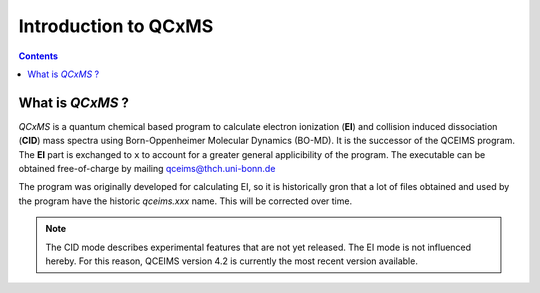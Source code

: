 .. _qcxms:

-----------------------
Introduction to QCxMS
-----------------------

.. contents::

What is *QCxMS* ?
==================

`QCxMS` is a quantum chemical based program to calculate electron ionization (**EI**) and collision induced dissociation (**CID**) 
mass spectra using Born-Oppenheimer Molecular Dynamics (BO-MD). It is the successor of the QCEIMS program. The **EI** part 
is exchanged to ``x`` to account for a greater general applicibility of the program.  The executable can be obtained 
free-of-charge by mailing qceims@thch.uni-bonn.de

The program was originally developed for calculating EI, so it is historically gron that a lot of files obtained and used by 
the program have the historic `qceims.xxx` name. This will be corrected over time.

.. note::
   The CID mode describes experimental features that are not yet released. The EI mode is not influenced hereby.
   For this reason, QCEIMS version 4.2 is currently the most recent version available.

 
